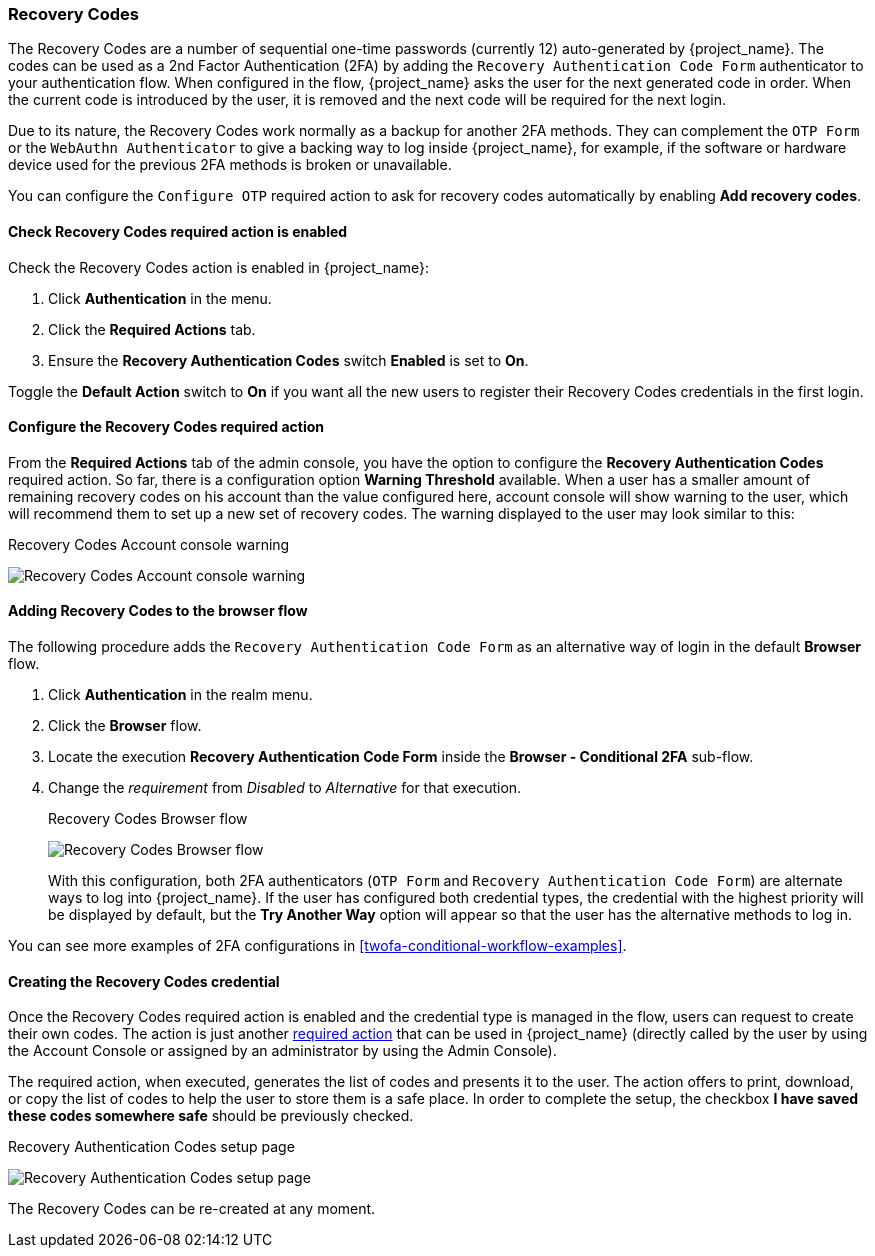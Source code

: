 
[[_recovery-codes]]
=== Recovery Codes

The Recovery Codes are a number of sequential one-time passwords (currently 12) auto-generated by {project_name}. The codes can be used as a 2nd Factor Authentication (2FA) by adding the `Recovery Authentication Code Form` authenticator to your authentication flow. When configured in the flow, {project_name} asks the user for the next generated code in order. When the current code is introduced by the user, it is removed and the next code will be required for the next login.

Due to its nature, the Recovery Codes work normally as a backup for another 2FA methods. They can complement the `OTP Form` or the `WebAuthn Authenticator` to give a backing way to log inside {project_name}, for example, if the software or hardware device used for the previous 2FA methods is broken or unavailable.

You can configure the `Configure OTP` required action to ask for recovery codes automatically by enabling *Add recovery codes*.

==== Check Recovery Codes required action is enabled

Check the Recovery Codes action is enabled in {project_name}:

. Click *Authentication* in the menu.
. Click the *Required Actions* tab.
. Ensure the *Recovery Authentication Codes* switch *Enabled* is set to *On*.

Toggle the *Default Action* switch to *On* if you want all the new users to register their Recovery Codes credentials in the first login.

==== Configure the Recovery Codes required action

From the *Required Actions* tab of the admin console, you have the option to configure the *Recovery Authentication Codes* required action. So far, there is a configuration option
*Warning Threshold* available. When a user has a smaller amount of remaining recovery codes on his account than the value configured here, account console will show warning to the user, which will
recommend them to set up a new set of recovery codes. The warning displayed to the user may look similar to this:

.Recovery Codes Account console warning
image:images/recovery-codes-account-console-warn.png[Recovery Codes Account console warning]

==== Adding Recovery Codes to the browser flow

The following procedure adds the `Recovery Authentication Code Form` as an alternative way of login in the default *Browser* flow.

. Click *Authentication* in the realm menu.
. Click the *Browser* flow.
. Locate the execution *Recovery Authentication Code Form* inside the *Browser - Conditional 2FA* sub-flow.
. Change the _requirement_ from _Disabled_ to _Alternative_ for that execution.
+
.Recovery Codes Browser flow
image:images/recovery-codes-browser-flow.png[Recovery Codes Browser flow]
+
With this configuration, both 2FA authenticators (`OTP Form` and `Recovery Authentication Code Form`) are alternate ways to log into {project_name}. If the user has configured both credential types, the credential with the highest priority will be displayed by default, but the *Try Another Way* option will appear so that the user has the alternative methods to log in.

You can see more examples of 2FA configurations in <<twofa-conditional-workflow-examples>>.

==== Creating the Recovery Codes credential

Once the Recovery Codes required action is enabled and the credential type is managed in the flow, users can request to create their own codes. The action is just another <<con-required-actions_server_administration_guide,required action>> that can be used in {project_name} (directly called by the user by using the Account Console or assigned by an administrator by using the Admin Console).

The required action, when executed, generates the list of codes and presents it to the user. The action offers to print, download, or copy the list of codes to help the user to store them is a safe place. In order to complete the setup, the checkbox *I have saved these codes somewhere safe* should be previously checked.

.Recovery Authentication Codes setup page
image:images/recovery-codes-setup.png[Recovery Authentication Codes setup page]

The Recovery Codes can be re-created at any moment.
